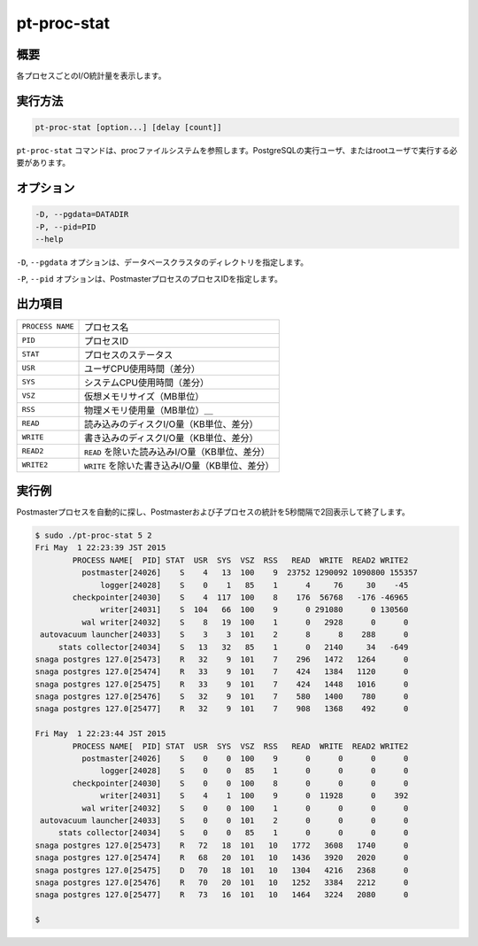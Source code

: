 
pt-proc-stat
============

概要
----

各プロセスごとのI/O統計量を表示します。

実行方法
--------

.. code-block:: none

   pt-proc-stat [option...] [delay [count]]


``pt-proc-stat`` コマンドは、procファイルシステムを参照します。PostgreSQLの実行ユーザ、またはrootユーザで実行する必要があります。

オプション
----------

.. code-block:: none

  -D, --pgdata=DATADIR
  -P, --pid=PID
  --help

``-D``, ``--pgdata`` オプションは、データベースクラスタのディレクトリを指定します。

``-P``, ``--pid`` オプションは、PostmasterプロセスのプロセスIDを指定します。

出力項目
--------

.. csv-table::

   ``PROCESS NAME``, プロセス名
   ``PID``, プロセスID
   ``STAT``, プロセスのステータス
   ``USR``, ユーザCPU使用時間（差分）
   ``SYS``, システムCPU使用時間（差分）
   ``VSZ``, 仮想メモリサイズ（MB単位）
   ``RSS``, 物理メモリ使用量（MB単位）＿
   ``READ``, 読み込みのディスクI/O量（KB単位、差分）
   ``WRITE``, 書き込みのディスクI/O量（KB単位、差分）
   ``READ2``, ``READ`` を除いた読み込みI/O量（KB単位、差分）
   ``WRITE2``, ``WRITE`` を除いた書き込みI/O量（KB単位、差分）

実行例
------

Postmasterプロセスを自動的に探し、Postmasterおよび子プロセスの統計を5秒間隔で2回表示して終了します。

.. code-block:: none

   $ sudo ./pt-proc-stat 5 2
   Fri May  1 22:23:39 JST 2015
           PROCESS NAME[  PID] STAT  USR  SYS  VSZ  RSS   READ  WRITE  READ2 WRITE2
             postmaster[24026]    S    4   13  100    9  23752 1290092 1090800 155357
                 logger[24028]    S    0    1   85    1      4     76     30    -45
           checkpointer[24030]    S    4  117  100    8    176  56768   -176 -46965
                 writer[24031]    S  104   66  100    9      0 291080      0 130560
             wal writer[24032]    S    8   19  100    1      0   2928      0      0
    autovacuum launcher[24033]    S    3    3  101    2      8      8    288      0
        stats collector[24034]    S   13   32   85    1      0   2140     34   -649
   snaga postgres 127.0[25473]    R   32    9  101    7    296   1472   1264      0
   snaga postgres 127.0[25474]    R   33    9  101    7    424   1384   1120      0
   snaga postgres 127.0[25475]    R   33    9  101    7    424   1448   1016      0
   snaga postgres 127.0[25476]    S   32    9  101    7    580   1400    780      0
   snaga postgres 127.0[25477]    R   32    9  101    7    908   1368    492      0
   
   Fri May  1 22:23:44 JST 2015
           PROCESS NAME[  PID] STAT  USR  SYS  VSZ  RSS   READ  WRITE  READ2 WRITE2
             postmaster[24026]    S    0    0  100    9      0      0      0      0
                 logger[24028]    S    0    0   85    1      0      0      0      0
           checkpointer[24030]    S    0    0  100    8      0      0      0      0
                 writer[24031]    S    4    1  100    9      0  11928      0    392
             wal writer[24032]    S    0    0  100    1      0      0      0      0
    autovacuum launcher[24033]    S    0    0  101    2      0      0      0      0
        stats collector[24034]    S    0    0   85    1      0      0      0      0
   snaga postgres 127.0[25473]    R   72   18  101   10   1772   3608   1740      0
   snaga postgres 127.0[25474]    R   68   20  101   10   1436   3920   2020      0
   snaga postgres 127.0[25475]    D   70   18  101   10   1304   4216   2368      0
   snaga postgres 127.0[25476]    R   70   20  101   10   1252   3384   2212      0
   snaga postgres 127.0[25477]    R   73   16  101   10   1464   3224   2080      0
   
   $
